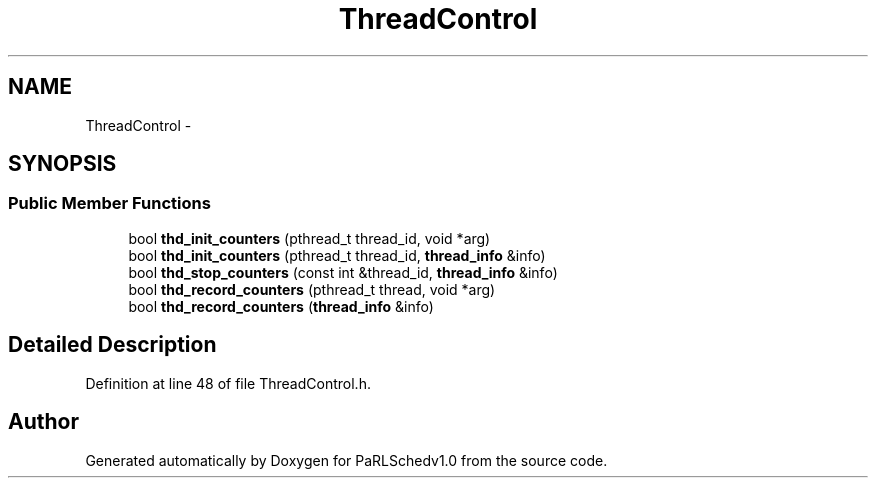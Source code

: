 .TH "ThreadControl" 3 "Mon Nov 29 2021" "PaRLSchedv1.0" \" -*- nroff -*-
.ad l
.nh
.SH NAME
ThreadControl \- 
.SH SYNOPSIS
.br
.PP
.SS "Public Member Functions"

.in +1c
.ti -1c
.RI "bool \fBthd_init_counters\fP (pthread_t thread_id, void *arg)"
.br
.ti -1c
.RI "bool \fBthd_init_counters\fP (pthread_t thread_id, \fBthread_info\fP &info)"
.br
.ti -1c
.RI "bool \fBthd_stop_counters\fP (const int &thread_id, \fBthread_info\fP &info)"
.br
.ti -1c
.RI "bool \fBthd_record_counters\fP (pthread_t thread, void *arg)"
.br
.ti -1c
.RI "bool \fBthd_record_counters\fP (\fBthread_info\fP &info)"
.br
.in -1c
.SH "Detailed Description"
.PP 
Definition at line 48 of file ThreadControl\&.h\&.

.SH "Author"
.PP 
Generated automatically by Doxygen for PaRLSchedv1\&.0 from the source code\&.
